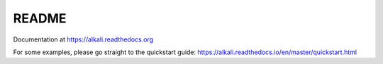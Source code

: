 README
======

Documentation at https://alkali.readthedocs.org

.. image:: https://readthedocs.org/projects/alkali/badge/?version=master
.. image:: https://travis-ci.org/kneufeld/alkali.svg?branch=master
.. image:: https://codecov.io/gh/kneufeld/alkali/branch/master/graph/badge.svg
.. image:: https://coveralls.io/repos/github/kneufeld/alkali/badge.svg?branch=master

For some examples, please go straight to the quickstart guide:
https://alkali.readthedocs.io/en/master/quickstart.html
